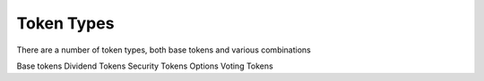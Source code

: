 
===========
Token Types
===========

There are a number of token types, both base tokens and various combinations

Base tokens
Dividend Tokens
Security Tokens
Options
Voting Tokens
